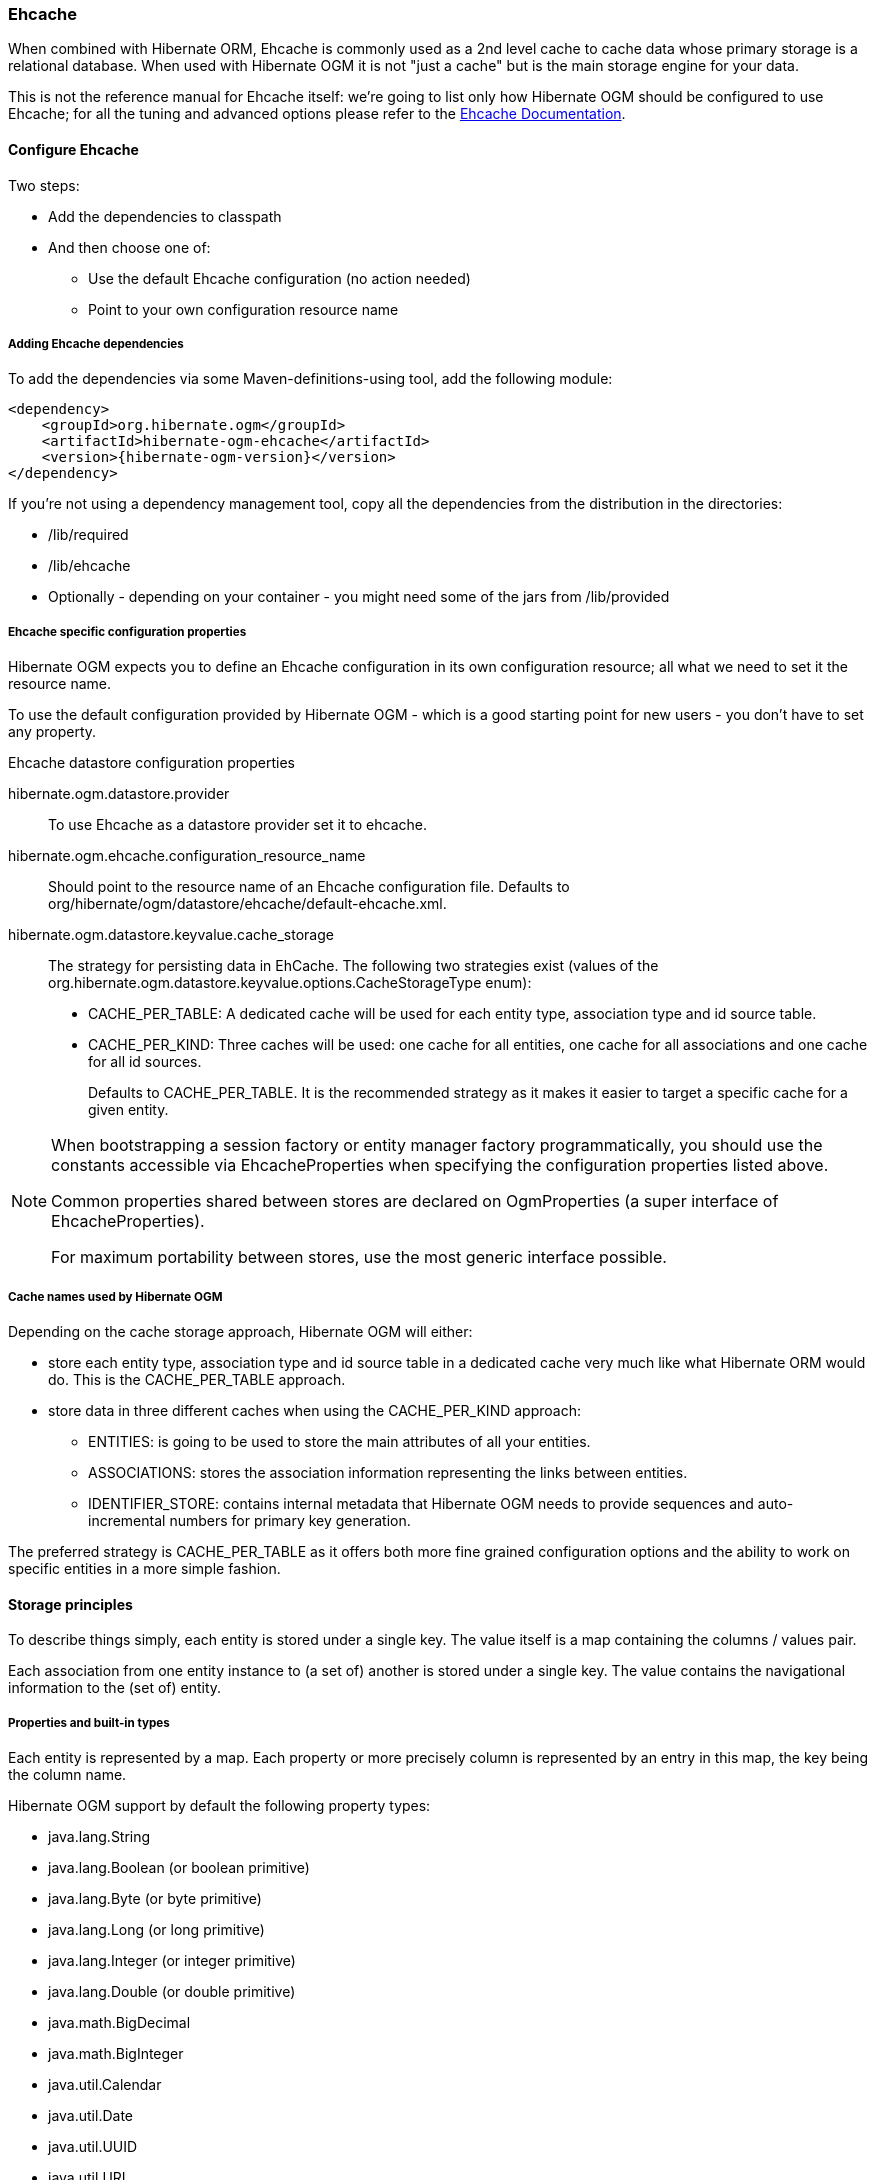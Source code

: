 [[ogm-ehcache]]

=== Ehcache

When combined with Hibernate ORM, Ehcache is commonly used as a 2nd level cache
to cache data whose primary storage is a relational database.
When used with Hibernate OGM it is not "just a cache"
but is the main storage engine for your data.

This is not the reference manual for Ehcache itself:
we're going to list only how Hibernate OGM should be configured to use Ehcache;
for all the tuning and advanced options please refer to the
http://www.ehcache.org/documentation[Ehcache Documentation].

[[ogm-ehcache-configuration]]

==== Configure Ehcache

Two steps:

* Add the dependencies to classpath
* And then choose one of:

** Use the default Ehcache configuration (no action needed)
** Point to your own configuration resource name


[[ogm-ehcache-adddepencies]]

===== Adding Ehcache dependencies

To add the dependencies via some Maven-definitions-using tool,
add the following module:

[source, XML]
[subs="verbatim,attributes"]
----
<dependency>
    <groupId>org.hibernate.ogm</groupId>
    <artifactId>hibernate-ogm-ehcache</artifactId>
    <version>{hibernate-ogm-version}</version>
</dependency>
----

If you're not using a dependency management tool,
copy all the dependencies from the distribution in the directories:

* +/lib/required+
* +/lib/ehcache+
* Optionally - depending on your container -
  you might need some of the jars from +/lib/provided+


[[ogm-ehcache-configuration-properties]]

===== Ehcache specific configuration properties

Hibernate OGM expects you to define an Ehcache configuration
in its own configuration resource;
all what we need to set it the resource name.

To use the default configuration provided by Hibernate OGM -
which is a good starting point for new users - you don't have to set any property.

.Ehcache datastore configuration properties
hibernate.ogm.datastore.provider::
To use Ehcache as a datastore provider set it to +ehcache+.
hibernate.ogm.ehcache.configuration_resource_name::
Should point to the resource name of an Ehcache configuration file.
Defaults to +org/hibernate/ogm/datastore/ehcache/default-ehcache.xml+.
+hibernate.ogm.datastore.keyvalue.cache_storage+::
The strategy for persisting data in EhCache.
The following two strategies exist (values of the +org.hibernate.ogm.datastore.keyvalue.options.CacheStorageType+ enum):

* +CACHE_PER_TABLE+: A dedicated cache will be used for each entity type, association type and id source table.
* +CACHE_PER_KIND+: Three caches will be used: one cache for all entities, one cache for all associations and one cache for all id sources.
+
Defaults to +CACHE_PER_TABLE+. It is the recommended strategy as it makes it easier to target a specific cache for a given entity.

[NOTE]
====
When bootstrapping a session factory or entity manager factory programmatically,
you should use the constants accessible via +EhcacheProperties+
when specifying the configuration properties listed above.

Common properties shared between stores are declared on +OgmProperties+
(a super interface of +EhcacheProperties+).

For maximum portability between stores, use the most generic interface possible.
====

===== Cache names used by Hibernate OGM

Depending on the cache storage approach, Hibernate OGM will either:

* store each entity type, association type and id source table in a dedicated cache
  very much like what Hibernate ORM would do. This is the +CACHE_PER_TABLE+ approach.
* store data in three different caches when using the +CACHE_PER_KIND+ approach:
** +ENTITIES+: is going to be used to store the main attributes of all your entities.
** +ASSOCIATIONS+: stores the association information representing the links between entities.
** +IDENTIFIER_STORE+: contains internal metadata that Hibernate OGM needs
    to provide sequences and auto-incremental numbers for primary key generation.

The preferred strategy is +CACHE_PER_TABLE+ as it offers both more fine grained configuration options
and the ability to work on specific entities in a more simple fashion.

[[ogm-ehcache-storage-principles]]
==== Storage principles

To describe things simply, each entity is stored under a single key.
The value itself is a map containing the columns / values pair.

Each association from one entity instance to (a set of) another is stored under a single key.
The value contains the navigational information to the (set of) entity.

[[ogm-ehcache-built-in-types]]
===== Properties and built-in types

Each entity is represented by a map.
Each property or more precisely column is represented by an entry in this map,
the key being the column name.

Hibernate OGM support by default the following property types:

* [classname]+java.lang.String+
* [classname]+java.lang.Boolean+ (or boolean primitive)
* [classname]+java.lang.Byte+ (or byte primitive)
* [classname]+java.lang.Long+ (or long primitive)
* [classname]+java.lang.Integer+ (or integer primitive)
* [classname]+java.lang.Double+ (or double primitive)

* [classname]+java.math.BigDecimal+
* [classname]+java.math.BigInteger+

* [classname]+java.util.Calendar+
* [classname]+java.util.Date+
* [classname]+java.util.UUID+
* [classname]+java.util.URL+

[NOTE]
====
Hibernate OGM doesn't store null values in Ehcache,
setting a value to null is the same as removing the corresponding entry
from Ehcache.

This can have consequences when it comes to queries on null value.
====

===== Identifiers

Entity identifiers are used to build the key in which the entity is stored in the cache.

The key is comprised of the following information:

* the identifier column names
* the identifier column values
* the entity table (for the +CACHE_PER_KIND+ strategy)

In +CACHE_PER_TABLE+, the table name is inferred from the cache name.
In +CACHE_PER_KIND+, the table name is necessary to identify the entity in the generic cache.

.Define an identifier as a primitive type
====
[source, JAVA]
----
@Entity
public class Bookmark {

    @Id
    private Long id;

    private String title;

    // getters, setters ...
}
----

.Content of the +Bookmark+ cache in +CACHE_PER_TABLE+
[cols="3*", options="header"]
|===
     ^| KEY                   2+^| MAP ENTRIES

.2+^.^| ["id"], [42]             | id       | 42 
                                 | title    | "Hibernate OGM documentation" 
|===

.Content of the +ENTITIES+ cache in +CACHE_PER_KIND+
[cols="3*", options="header"]
|===
     ^| KEY                   2+^| MAP ENTRIES

.2+^.^| "Bookmark", ["id"], [42] | id       | 42 
                                 | title    | "Hibernate OGM documentation" 
|===
====

.Define an identifier using @EmbeddedId
====
[source, JAVA]
----
@Embeddable
public class NewsID implements Serializable {

    private String title;
    private String author;

    // getters, setters ...
}

@Entity
public class News {

    @EmbeddedId
    private NewsID newsId;
    private String content;

    // getters, setters ...
}
----

.Content of the +News+ cache in +CACHE_PER_TABLE+
[cols="3*", options="header"]
|===
     ^| KEY
   2+^| MAP ENTRIES

.3+^.^| [newsId.author, newsId.title], ["Guillaume", "How to use Hibernate OGM ?"]
      | newsId.author  | "Guillaume"

      | newsId.title   | "How to use Hibernate OGM ?"

      | content        | "Simple, just like ORM but with a NoSQL database"
|===

.Content of the +ENTITIES+ cache in +CACHE_PER_KIND+
[cols="3*", options="header"]
|===
     ^| KEY
   2+^| MAP ENTRIES

.3+^.^| "News", [newsId.author, newsId.title], ["Guillaume", "How to use Hibernate OGM ?"]
      | newsId.author  | "Guillaume"

      | newsId.title   | "How to use Hibernate OGM ?"

      | content        | "Simple, just like ORM but with a NoSQL database"
|===
====

====== Identifier generation strategies

Since Ehcache has not native sequence nor identity column support,
these are simulated using the table strategy, however their default values vary.
We highly recommend you explicitly use a +TABLE+ strategy if you want to generate a monotonic identifier.

But if you can, use a pure in-memory and scalable strategy like a UUID generator.

.Id generation strategy TABLE using default values
====
[source, JAVA]
----
@Entity
public class GuitarPlayer {

    @Id
    @GeneratedValue(strategy = GenerationType.TABLE)
    private long id;

    private String name;

    // getters, setters ...
}

----

.Content of the +hibernate_sequences+ cache in +CACHE_PER_TABLE+
[cols="2*", options="header"]
|===
  ^| KEY
  ^| NEXT VALUE
   | ["sequence_name"], ["default"]
^.^|  2
|===

.Content of the IDENTIFIERS cache in +CACHE_PER_KIND+
[cols="2*", options="header"]
|===
  ^| KEY
  ^| NEXT VALUE
   | "hibernate_sequences", ["sequence_name"], ["default"]
^.^|  2
|===
====

As you can see, in +CACHE_PER_TABLE+, the key does not contain the id source table name.
It is inferred by the cache name hosting that key.

.Id generation strategy TABLE using a custom table
====
[source, JAVA]
----
@Entity
public class GuitarPlayer {

    @Id
    @GeneratedValue(strategy = GenerationType.TABLE, generator = "guitarGen")
    @TableGenerator(
        name = "guitarGen",
        table = "GuitarPlayerSequence",
        pkColumnName = "seq"
        pkColumnValue = "guitarPlayer",
    )
    private long id;

    // getters, setters ...
}

----

.Content of the +GuitarPlayerSequence+ cache in +CACHE_PER_TABLE+
[cols="2*", options="header"]
|===
  ^| KEY
  ^| NEXT VALUE
   | ["seq"], ["guitarPlayer"]
^.^| 2
|===

.Content of the IDENTIFIERS cache in +CACHE_PER_KIND+
[cols="2*", options="header"]
|===
  ^| KEY
  ^| NEXT VALUE
   | "GuitarPlayerSequence", ["seq"], ["guitarPlayer"]
^.^| 2
|===
====

.SEQUENCE id generation strategy
====
[source, JAVA]
----
@Entity
public class Song {

  @Id
  @GeneratedValue(strategy = GenerationType.SEQUENCE, generator = "songSequenceGenerator")
  @SequenceGenerator(
      name = "songSequenceGenerator",
      sequenceName = "song_sequence",
      initialValue = 2,
      allocationSize = 20
  )
  private Long id;

  private String title;

  // getters, setters ...
}
----

.Content of the +hibernate_sequences+ cache in +CACHE_PER_TABLE+
[cols="2*", options="header"]
|===
  ^| KEY
  ^| NEXT VALUE
   | ["sequence_name"], ["song_sequence"]
^.^| 11
|===

.Content of the +IDENTIFIERS+ cache in +CACHE_PER_KIND+
[cols="2*", options="header"]
|===
  ^| KEY
  ^| NEXT VALUE
   | "hibernate_sequences", "["sequence_name"], ["song_sequence"]
^.^| 11
|===
====

===== Entities

Entities are stored in the cache named after the entity name when using the +CACHE_PER_TABLE+ strategy.
In the +CACHE_PER_KIND+ strategy, entities are stored in a single cache named +ENTITIES+.

The key is comprised of the following information:

* the identifier column names
* the identifier column values
* the entity table (for the +CACHE_PER_KIND+ strategy)

In +CACHE_PER_TABLE+, the table name is inferred from the cache name.
In +CACHE_PER_KIND+, the table name is necessary to identify the entity in the generic cache.

The entry value is itself a map which contains all the entity properties -
or to be specific columns.
Each column name and value is stored as a key / value pair in the map.

.Default JPA mapping for an entity
====
[source, JAVA]
----
@Entity
public class News {

    @Id
    private String id;
    private String title;

    // getters, setters ...
}
----

.Content of the +News+ cache in +CACHE_PER_TYPE+
[cols="3*", options="header"]
|===
     ^| KEY                        2+^| MAP ENTRIES

.2+^.^| ["id"], ["1234-5678"] | id       | "1234-5678"
                                      | title    | "On the merits of NoSQL" 
|===

.Content of the +ENTITIES+ cache in +CACHE_PER_KIND+
[cols="3*", options="header"]
|===
     ^| KEY                        2+^| MAP ENTRIES

.2+^.^| "News", ["id"], ["1234-5678"] | id       | "1234-5678"
                                      | title    | "On the merits of NoSQL" 
|===
====

As you can see, the table name is not part of the key for +CACHE_PER_TYPE+.
In the rest of this section we will no longer show the +CACHE_PER_KIND+ strategy.

.Rename field and collection using @Table and @Column
====
[source, JAVA]
----
@Entity
@Table(name = "Article")
public class News {

    @Id
    private String id;

    @Column(name = "headline")
    private String title;

    // getters, setters ...
}
----

.Content of the +Article+ cache
[cols="3*", options="header"]
|===
     ^| KEY                               2+^| MAP ENTRIES

.2+^.^| ["id"], ["1234-5678"]                | id       | "1234-5678"
                                             | headline | "On the merits of NoSQL" 
|===
====

====== Embedded objects and collections

.Embedded object
====
[source, JAVA]
----
@Entity
public class News {

    @Id
    private String id;
    private String title;

    @Embedded
    private NewsPaper paper;

    // getters, setters ...
}

@Embeddable
public class NewsPaper {

    private String name;
    private String owner;

    // getters, setters ...
}
----

.Content of the +News+ cache
[cols="3*", options="header"]
|===
     ^| KEY                               2+^| MAP ENTRIES

.4+^.^| ["id"], ["1234-5678"]                | id          | "1234-5678"
                                             | title       | "On the merits of NoSQL" 
                                             | paper.name  | "NoSQL journal of prophecies" 
                                             | paper.owner | "Delphy" 
|===
====

.@ElementCollection with one attribute
====
[source, JAVA]
----
@Entity
public class GrandMother {

    @Id
    private String id;

    @ElementCollection
    private List<GrandChild> grandChildren = new ArrayList<GrandChild>();

    // getters, setters ...
}

@Embeddable
public class GrandChild {

    private String name;

    // getters, setters ...
}
----

.Content of the +GrandMother+ cache
[cols="3*", options="header"]
|===
     ^| KEY                            2+^| MAP ENTRIES
   ^.^| ["id"], ["granny"]                | id          | "granny"
|===

.Content of the +associations_GrandMother_grandChildren+ cache in +CACHE_PER_TYPE+
[cols="4*", options="header"]
|===
     ^| KEY
     ^| ROW KEY
   2+^| ROW MAP ENTRIES

.4+^.^| ["GrandMother_id"], ["granny"]
.2+^.^| ["GrandMother_id", "name"], ["granny", "Leia"]
      | GrandMother_id
      | "granny"

      | name
      | "Leia"

.2+^.^| ["GrandMother_id", "name"], ["granny", "Luke"]
      | GrandMother_id
      | "granny"

      | name
      | "Luke"
|===

.Content of the +ASSOCIATIONS+ cache in +CACHE_PER_KIND+
[cols="4*", options="header"]
|===
     ^| KEY
     ^| ROW KEY
   2+^| ROW MAP ENTRIES

.4+^.^| "GrandMother_grandChildren", ["GrandMother_id"], ["granny"]
.2+^.^| ["GrandMother_id", "name"], ["granny", "Leia"]
      | GrandMother_id
      | "granny"

      | name
      | "Leia"

.2+^.^| ["GrandMother_id", "name"], ["granny", "Luke"]
      | GrandMother_id
      | "granny"

      | name
      | "Luke"
|===
====

Here, we see that the collection of elements is stored in a separate cache and entry.
The association key is made of:

* the foreign key column names pointing to the owner of this association
* the foreign key column values pointing to the owner of this association
* the association table name in the +CACHE_PER_KIND+ approach where all associations share the same cache

The association entry is a map containing the representation of each entry in the collection.
The keys of that map are made of:

* the names of the columns uniquely identifying that specific collection entry
  (e.g. for a +Set+ this is all of the columns)
* the values of the columns uniquely identifying that specific collection entry

The value attack to that collection entry key is a Map containing the key value pairs column name / column value.

.@ElementCollection with @OrderColumn
====
[source, JAVA]
----
@Entity
public class GrandMother {

    @Id
    private String id;

    @ElementCollection
    @OrderColumn( name = "birth_order" )
    private List<GrandChild> grandChildren = new ArrayList<GrandChild>();

    // getters, setters ...
}

@Embeddable
public class GrandChild {

    private String name;

    // getters, setters ...
}
----

.Content of the +GrandMother+ cache
[cols="3*", options="header"]
|===
     ^| KEY                            2+^| MAP ENTRIES
   ^.^| ["id"], ["granny"]                | id          | "granny"
|===

.Content of the +GrandMother_grandChildren+ cache
[cols="4*", options="header"]
|===
     ^| KEY
     ^| ROW KEY
   2+^| ROW MAP ENTRIES

.6+^.^| ["GrandMother_id"], ["granny"]
.3+^.^| ["GrandMother_id", "birth_order"], ["granny", 0]
      | GrandMother_id
      | "granny"

      | birth_order
      | 0

      | name
      | "Leia"

.3+^.^| ["GrandMother_id", "birth_order"], ["granny", 1]
      | GrandMother_id
      | "granny"

      | birth_order
      | 1

      | name
      | "Luke"
|===
====

Here we used an indexed collection and to identify the entry in the collection,
only the owning entity id and the index value is enough.

===== Associations

Associations between entities are mapped like (collection of) embeddables 
except that the target entity is represented by its identifier(s).


.Unidirectional one-to-one
====
[source, JAVA]
----
@Entity
public class Vehicule {

    @Id
    private String id;
    private String brand;

    // getters, setters ...
}

@Entity
public class Wheel {

    @Id
    private String id;
    private double diameter;

    @OneToOne
    private Vehicule vehicule;

    // getters, setters ...
}
----

.Content of the +Vehicule+ cache
[cols="3*", options="header"]
|===
     ^| KEY                       2+^| MAP ENTRIES

.2+^.^| ["id"], ["V_01"]             | id             | "V_01"
                                     | brand          | "Mercedes"
|===

.Content of the +Wheel+ cache
[cols="3*", options="header"]
|===
     ^| KEY                       2+^| MAP ENTRIES

.3+^.^| ["id"], ["W001"]             | id             | "W001"
                                     | diameter       | 0.0
                                     | vehicule_id    | "V_01"
|===
====

[[ehcache-in-entity-one-to-one-join-column]]
.Unidirectional one-to-one with @JoinColumn
====
[source, JAVA]
----
@Entity
public class Vehicule {

    @Id
    private String id;
    private String brand;

    // getters, setters ...
}


@Entity
public class Wheel {

    @Id
    private String id;
    private double diameter;

    @OneToOne
    @JoinColumn( name = "part_of" )
    private Vehicule vehicule;

    // getters, setters ...
}
----

.Content of the +Vehicle+ cache
[cols="3*", options="header"]
|===
     ^| KEY                       2+^| MAP ENTRIES

.2+^.^| ["id"], ["V_01"]             | id             | "V_01"
                                     | brand          | "Mercedes"
|===

.Content of the +Wheel+ cache
[cols="3*", options="header"]
|===
     ^| KEY                       2+^| MAP ENTRIES

.3+^.^| "Wheel", ["id"], ["W001"]    | id             | "W001"
                                     | diameter       | 0.0
                                     | part_of       | "V_01"
|===
====

.Unidirectional one-to-one with @MapsId and @PrimaryKeyJoinColumn
====
[source, JAVA]
----
@Entity
public class Vehicule {

    @Id
    private String id;
    private String brand;

    // getters, setters ...
}

@Entity
public class Wheel {

    @Id
    private String id;
    private double diameter;

    @OneToOne
    @PrimaryKeyJoinColumn
    @MapsId
    private Vehicule vehicule;

    // getters, setters ...
}
----

.Content of the +Vehicle+ cache
[cols="3*", options="header"]
|===
     ^| KEY                                2+^| MAP ENTRIES

.2+^.^| ["id"], ["V_01"]                      | id             | "V_01"
                                              | brand          | "Mercedes"
|===

.Content of the +Wheel+ cache
[cols="3*", options="header"]
|===
     ^| KEY                                2+^| MAP ENTRIES

.2+^.^| ["vehicule_id"], ["V_01"]             | vehicule_id    | "V_01"
                                              | diameter       | 0.0
|===
====

.Bidirectional one-to-one
====
[source, JAVA]
----
@Entity
public class Husband {

    @Id
    private String id;
    private String name;

    @OneToOne
    private Wife wife;

    // getters, setters ...
}

@Entity
public class Wife {

    @Id
    private String id;
    private String name;

    @OneToOne(mappedBy="wife")
    private Husband husband;

    // getters, setters ...
}
----

.Content of the +Husband+ cache
[cols="3*", options="header"]
|===
     ^| KEY                       2+^| MAP ENTRIES
.3+^.^| ["id"], ["alex"]             | id             | "alex"
                                     | name           | "Alex"
                                     | wife           | "bea"
|===

.Content of the +Wife+ cache
[cols="3*", options="header"]
|===
     ^| KEY                       2+^| MAP ENTRIES
.2+^.^| ["id"], ["bea"]              | id             | "bea"
                                     | name           | "Bea"
|===

.Content of the +associations_Husband+ cache
[cols="4*", options="header"]
|===
     ^| KEY
     ^| ROW KEY
   2+^| MAP ENTRIES

.2+^.^| ["wife"], ["bea"]
.2+^.^| ["id", "wife"], ["alex", "bea"]
      | id
      | "alex"

      | wife
      | "bea"
|===
====

.Unidirectional one-to-many
====
[source, JAVA]
----
@Entity
public class Basket {

    @Id
    private String id;

    private String owner;

    @OneToMany
    private List<Product> products = new ArrayList<Product>();

    // getters, setters ...
}

@Entity
public class Product {

    @Id
    private String name;

    private String description;

    // getters, setters ...
}
----

.Content of the +Basket+ cache
[cols="3*", options="header"]
|===
     ^| KEY                       2+^| MAP ENTRIES

.2+^.^| ["id"], ["davide_basket"]           | id               | "davide_basket"
                                            | owner            | "Davide"
|===

.Content of the +Product+ cache
[cols="3*", options="header"]
|===
     ^| KEY                       2+^| MAP ENTRIES
.2+^.^| ["name"], ["Beer"]                  | name             | "Beer"
                                            | description      | "Tactical Nuclear Penguin"

.2+^.^| ["name"], ["Pretzel"]               | name             | "Pretzel"
                                            | description      | "Glutino Pretzel Sticks"
|===

.Content of the +associations_Basket_Product+ cache
[cols="4*", options="header"]
|===
     ^| KEY
     ^| ROW KEY
   2+^| MAP ENTRIES

.4+^.^| ["Basket_id"], ["davide_basket"]
.2+^.^| ["Basket_id", "products_name"], ["davide_basket", "Beer"]
      | Basket_id
      | "davide_basket"

      | products_name
      | "Beer"

.2+^.^| ["Basket_id", "products_name"], ["davide_basket", "Pretzel"]
      | Basket_id
      | "davide_basket"

      | products_name
      | "Pretzel"


|===
====

.Unidirectional one-to-many with +@JoinTable+
====
[source, JAVA]
----
@Entity
public class Basket {

    @Id
    private String id;

    private String owner;

    @OneToMany
    @JoinTable( name = "BasketContent" )
    private List<Product> products = new ArrayList<Product>();

    // getters, setters ...
}

@Entity
public class Product {

    @Id
    private String name;

    private String description;

    // getters, setters ...
}
----

.Content of the +Basket+ cache
[cols="3*", options="header"]
|===
     ^| KEY                       2+^| MAP ENTRIES

.2+^.^| ["id"], ["davide_basket"]           | id               | "davide_basket"
                                            | owner            | "Davide"
|===

.Content of the +Basket+ cache
[cols="3*", options="header"]
|===
     ^| KEY                       2+^| MAP ENTRIES
.2+^.^| ["name"], ["Beer"]                  | name             | "Beer"
                                            | description      | "Tactical Nuclear Penguin"

.2+^.^| ["name"], ["Pretzel"]               | name             | "Pretzel"
                                            | description      | "Glutino Pretzel Sticks"
|===

.Content of the +associations_BasketContent+ cache
[cols="4*", options="header"]
|===
     ^| KEY
     ^| ROW KEY
   2+^| MAP ENTRIES

.4+^.^| ["Basket_id"], ["davide_basket"]
.2+^.^| ["Basket_id", "products_name"], ["davide_basket", "Beer"]
      | Basket_id
      | "davide_basket"

      | products_name
      | "Beer"

.2+^.^| ["Basket_id", "products_name"], ["davide_basket", "Pretzel"]
      | Basket_id
      | "davide_basket"

      | products_name
      | "Pretzel"
|===
====

.Unidirectional one-to-many using maps with defaults
====
[source, JAVA]
----
@Entity
public class User {

    @Id
    private String id;

    @OneToMany
    private Map<String, Address> addresses = new HashMap<String, Address>();

    // getters, setters ...
}

@Entity
public class Address {

    @Id
    private String id;
    private String city;

    // getters, setters ...
}
----

.Content of the +User+ cache
[cols="3*", options="header"]
|===
     ^| KEY                             2+^| MAP ENTRIES

   ^.^| ["id"], ["user_001"]               | id   | "user_001"
|===

.Content of the +Address+ cache
[cols="3*", options="header"]
|===
     ^| KEY                             2+^| MAP ENTRIES
.2+^.^| ["id"], ["address_001"]            | id   | "address_001"
                                           | city | "Rome"

.2+^.^| ["id"], ["address_002"]            | id   | "address_002"
                                           | city | "Paris"
|===


.Content of the +associations_User_address+ cache
[cols="4*", options="header"]
|===
     ^| KEY
     ^| ROW KEY
   2+^| MAP ENTRIES

.6+^.^| ["User_id"], "user_001"]
.3+^.^| ["User_id", "addresses_KEY"], ["user_001", "home"]
      | User_id
      | "user_001"

      | addresses_KEY
      | "home"

      | addresses_id
      | "address_001"


.3+^.^| ["User_id", "addresses_KEY"], ["user_001", "work"]
      | User_id
      | "user_002"

      | addresses_KEY
      | "work"

      | addresses_id
      | "address_002"
|===
====

.Unidirectional one-to-many using maps with @MapKeyColumn
====
[source, JAVA]
----
@Entity
public class User {

    @Id
    private String id;

    @OneToMany
    @MapKeyColumn(name = "addressType")
    private Map<String, Address> addresses = new HashMap<String, Address>();

    // getters, setters ...
}

@Entity
public class Address {

    @Id
    private String id;
    private String city;

    // getters, setters ...
}
----

.Content of the +User+ cache
[cols="3*", options="header"]
|===
     ^| KEY                             2+^| MAP ENTRIES

   ^.^| ["id"], ["user_001"]               | id   | "user_001"
|===

.Content of the +Address+ cache
[cols="3*", options="header"]
|===
     ^| KEY                             2+^| MAP ENTRIES
.2+^.^| ["id"], ["address_001"]            | id   | "address_001"
                                           | city | "Rome"

.2+^.^| ["id"], ["address_002"]            | id   | "address_002"
                                           | city | "Paris"
|===

.Content of the +associations_User_address+ cache
[cols="4*", options="header"]
|===
     ^| KEY
     ^| ROW KEY
   2+^| MAP ENTRIES

.6+^.^| ["User_id"], "user_001"]
.3+^.^| ["User_id", "addressType"], ["user_001", "home"]
      | User_id
      | "user_001"

      | addressesType
      | "home"

      | addresses_id
      | "address_001"


.3+^.^| ["User_id", "addressType"], ["user_001", "work"]
      | User_id
      | "user_002"

      | addressesType
      | "work"

      | addresses_id
      | "address_002"
|===
====

.Unidirectional many-to-one
====
[source, JAVA]
----
@Entity
public class JavaUserGroup {

    @Id
    private String jugId;
    private String name;

    // getters, setters ...
}

@Entity
public class Member {

    @Id
    private String id;
    private String name;

    @ManyToOne
    private JavaUserGroup memberOf;

    // getters, setters ...
}
----

.Content of the +JavaUserGroup+ cache
[cols="3*", options="header"]
|===
     ^| KEY                                      2+^| MAP ENTRIES

.2+^.^| ["jugId"], ["summer_camp"]                  | jugId           | "summer_camp"
                                                    | name            | "JUG Summer Camp"
|===

.Content of the +Member+ cache
[cols="3*", options="header"]
|===
     ^| KEY                                      2+^| MAP ENTRIES
.3+^.^| ["member_id"], ["emmanuel"]                 | member_id       | "emmanuel"
                                                    | name            | "Emmanuel Bernard"
                                                    | memberOf_jug_id | "summer_camp"

.3+^.^| ["member_id"], ["jerome"]                   | member_id       | "jerome"
                                                    | name            | "Jerome"
                                                    | memberOf_jug_id | "summer_camp"
|===
====

.Bidirectional many-to-one 
====
[source, JAVA]
----
@Entity
public class SalesForce {

    @Id
    private String id;
    private String corporation;

    @OneToMany(mappedBy = "salesForce")
    private Set<SalesGuy> salesGuys = new HashSet<SalesGuy>();

    // getters, setters ...
}

@Entity
public class SalesGuy {
    private String id;
    private String name;

    @ManyToOne
    private SalesForce salesForce;

    // getters, setters ...
}
----

.Content of the +SalesForce+ cache
[cols="3*", options="header"]
|===
     ^| KEY                                      2+^| MAP ENTRIES

.2+^.^| ["id"], ["red_hat"]                         | id              | "red_hat"
                                                    | corporation     | "Red Hat"
|===

.Content of the +SalesGuy+ cache
[cols="3*", options="header"]
|===
     ^| KEY                                      2+^| MAP ENTRIES
.3+^.^| ["id"], ["eric"]                            | id              | "eric"
                                                    | name            | "Eric"
                                                    | salesForce_id   | "red_hat"

.3+^.^| ["id"], ["simon"]                           | id              | "simon"
                                                    | name            | "Simon"
                                                    | salesForce_id   | "red_hat"
|===

.Content of the +associations_SalesGuy+ cache
[cols="4*", options="header"]
|===
     ^| KEY
     ^| ROW KEY
   2+^| MAP ENTRIES

.4+^.^| ["salesForce_id"], ["red_hat"]
.2+^.^| ["salesForce_id", "id"], ["red_hat", "eric"]
      | salesForce_id
      | "red_hat"

      | id
      | "eric"

.2+^.^| ["salesForce_id", "id"], ["red_hat", "simon"]
      | salesForce_id
      | "red_hat"

      | id
      | "simon"
|===
====

.Unidirectional many-to-many
====
[source, JAVA]
----
@Entity
public class Student {

    @Id
    private String id;
    private String name;

    // getters, setters ...
}

@Entity
public class ClassRoom {

    @Id
    private long id;
    private String lesson;

    @ManyToMany
    private List<Student> students = new ArrayList<Student>();

    // getters, setters ...
}
----

The "Math" class has 2 students: John Doe and Mario Rossi

The "English" class has 2 students: Kate Doe and Mario Rossi

.Content of the +ClassRoom+ cache
[cols="3*", options="header"]
|===
     ^| KEY                                      2+^| MAP ENTRIES

.2+^.^| ["id"], [1]                    | id         | 1 
                                       | name       | "Math"

.2+^.^| ["id"], [2]                    | id         | 2 
                                       | name       | "English"
|===

.Content of the +Student+ cache
[cols="3*", options="header"]
|===
     ^| KEY                                      2+^| MAP ENTRIES
.2+^.^| ["id"], ["john"]               | id         | "john"
                                       | name       | "John Doe"

.2+^.^| ["id"], ["mario"]              | id         | "mario"
                                       | name       | "Mario Rossi"

.2+^.^| ["id"], ["kate"]               | id         | "kate"
                                       | name       | "Kate Doe"
|===

.Content of the +associations_ClassRoom_Student+ cache
[cols="4*", options="header"]
|===
     ^| KEY
     ^| ROW KEY
   2+^| MAP ENTRIES

.4+^.^| ["ClassRoom_id"], [1]
.2+^.^| ["ClassRoom_id", "students_id"], [1, "mario"]
      | ClassRoom_id
      | 1 

      | students_id
      | "mario"

.2+^.^| ["ClassRoom_id", "students_id"], [1, "john"]
      | ClassRoom_id
      | 1 

      | students_id
      | "john"

.4+^.^| ["ClassRoom_id"], [2]
.2+^.^| ["ClassRoom_id", "students_id"], [2, "kate"]
      | ClassRoom_id
      | 2 

      | students_id
      | "kate"

.2+^.^| ["ClassRoom_id", "students_id"], [2, "mario"]
      | ClassRoom_id
      | 2 

      | students_id
      | "mario"
|===
====

.Bidirectional many-to-many 
====
[source, JAVA]
----
@Entity
public class AccountOwner {

    @Id
    private String id;

    private String SSN;

    @ManyToMany
    private Set<BankAccount> bankAccounts;

    // getters, setters ...
}

@Entity
public class BankAccount {

    @Id
    private String id;

    private String accountNumber;

    @ManyToMany( mappedBy = "bankAccounts" )
    private Set<AccountOwner> owners = new HashSet<AccountOwner>();

    // getters, setters ...
}
----

David owns 2 accounts: "012345" and "ZZZ-009"

.Content of the +AccountOwner+ cache
[cols="3*", options="header"]
|===
     ^| KEY                               2+^| MAP ENTRIES

.2+^.^| ["id"], ["David"]                    | id            | "David"
                                             | SSN           | "0123456"
|===

.Content of the +BankAccount+ cache
[cols="3*", options="header"]
|===
     ^| KEY                               2+^| MAP ENTRIES
.2+^.^| ["id"], ["account_1"]                | id            | "account_1"
                                             | accountNumber | "X2345000"

.2+^.^| ["id"], ["account_2"]                | id            | "account_2"
                                             | accountNumber | "ZZZ-009"
|===

.Content of the +AccountOwner_BankAccount+ cache
[cols="4*", options="header"]
|===
     ^| KEY
     ^| ROW KEY
   2+^| MAP ENTRIES

.2+^.^| ["bankAccounts_id"], ["account_1"]
.2+^.^| ["bankAccounts_id", "owners_id"], ["account_1", "David"]
      | bankAccounts_id
      | "account_1"

      | owners_id
      | "David"

.2+^.^| ["bankAccounts_id"], ["account_2"]
.2+^.^| ["bankAccounts_id", "owners_id"], ["account_2", "David"]
      | bankAccounts_id
      | "account_2"

      | owners_id
      | "David"

.4+^.^| ["owners_id"], ["David"]
.2+^.^| ["owners_id", "banksAccounts_id"], ["David", "account_1"]
      | bankAccounts_id
      | "account_1"

      | owners_id
      | "David"

.2+^.^| ["owners_id", "banksAccounts_id"], ["David", "account_2"]
      | bankAccounts_id
      | "account_2"

      | owners_id
      | "David"

|===
====

[[ogm-ehcache-transactions]]

==== Transactions

While Ehcache technically supports transactions,
Hibernate OGM is currently unable to use them. Careful!

If you need this feature, it should be easy to implement:
contributions welcome! See
https://hibernate.onjira.com/browse/OGM-243[JIRA OGM-243].
